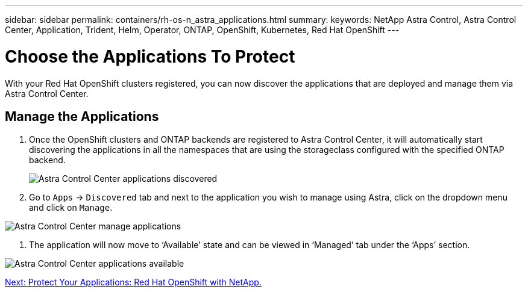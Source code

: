 ---
sidebar: sidebar
permalink: containers/rh-os-n_astra_applications.html
summary:
keywords: NetApp Astra Control, Astra Control Center, Application, Trident, Helm, Operator, ONTAP, OpenShift, Kubernetes, Red Hat OpenShift
---

= Choose the Applications To Protect

:hardbreaks:
:nofooter:
:icons: font
:linkattrs:
:imagesdir: ./../media/

With your Red Hat OpenShift clusters registered, you can now discover the applications that are deployed and manage them via Astra Control Center.

== Manage the Applications

.	Once the OpenShift clusters and ONTAP backends are registered to Astra Control Center, it will automatically start discovering the applications in all the namespaces that are using the storageclass configured with the specified ONTAP backend.
+

image:redhat_openshift_image98.jpg[Astra Control Center applications discovered]

.	Go to `Apps` -> `Discovered` tab and next to the application you wish to manage using Astra, click on the dropdown menu and click on `Manage`.

image:redhat_openshift_image99.jpg[Astra Control Center manage applications]

. The application will now move to ‘Available’ state and can be viewed in ‘Managed’ tab under the ‘Apps’ section.

image:redhat_openshift_image100.jpg[Astra Control Center applications available]


link:rh-os-n_astra_protect.html[Next: Protect Your Applications: Red Hat OpenShift with NetApp.]
